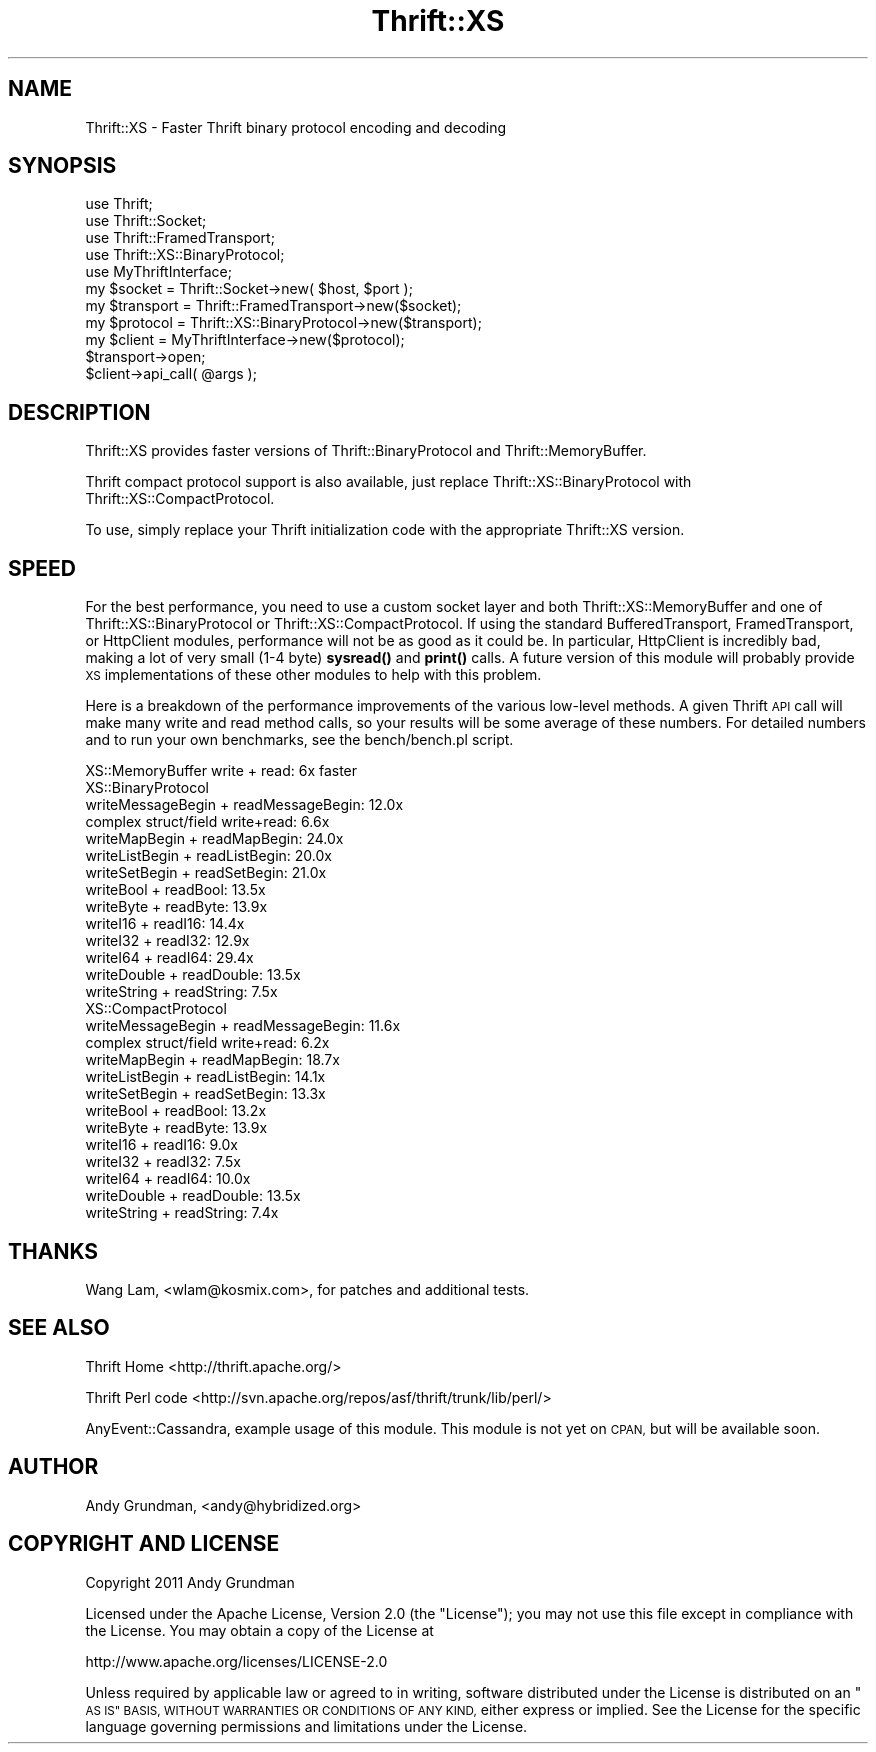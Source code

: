 .\" Automatically generated by Pod::Man 4.14 (Pod::Simple 3.40)
.\"
.\" Standard preamble:
.\" ========================================================================
.de Sp \" Vertical space (when we can't use .PP)
.if t .sp .5v
.if n .sp
..
.de Vb \" Begin verbatim text
.ft CW
.nf
.ne \\$1
..
.de Ve \" End verbatim text
.ft R
.fi
..
.\" Set up some character translations and predefined strings.  \*(-- will
.\" give an unbreakable dash, \*(PI will give pi, \*(L" will give a left
.\" double quote, and \*(R" will give a right double quote.  \*(C+ will
.\" give a nicer C++.  Capital omega is used to do unbreakable dashes and
.\" therefore won't be available.  \*(C` and \*(C' expand to `' in nroff,
.\" nothing in troff, for use with C<>.
.tr \(*W-
.ds C+ C\v'-.1v'\h'-1p'\s-2+\h'-1p'+\s0\v'.1v'\h'-1p'
.ie n \{\
.    ds -- \(*W-
.    ds PI pi
.    if (\n(.H=4u)&(1m=24u) .ds -- \(*W\h'-12u'\(*W\h'-12u'-\" diablo 10 pitch
.    if (\n(.H=4u)&(1m=20u) .ds -- \(*W\h'-12u'\(*W\h'-8u'-\"  diablo 12 pitch
.    ds L" ""
.    ds R" ""
.    ds C` ""
.    ds C' ""
'br\}
.el\{\
.    ds -- \|\(em\|
.    ds PI \(*p
.    ds L" ``
.    ds R" ''
.    ds C`
.    ds C'
'br\}
.\"
.\" Escape single quotes in literal strings from groff's Unicode transform.
.ie \n(.g .ds Aq \(aq
.el       .ds Aq '
.\"
.\" If the F register is >0, we'll generate index entries on stderr for
.\" titles (.TH), headers (.SH), subsections (.SS), items (.Ip), and index
.\" entries marked with X<> in POD.  Of course, you'll have to process the
.\" output yourself in some meaningful fashion.
.\"
.\" Avoid warning from groff about undefined register 'F'.
.de IX
..
.nr rF 0
.if \n(.g .if rF .nr rF 1
.if (\n(rF:(\n(.g==0)) \{\
.    if \nF \{\
.        de IX
.        tm Index:\\$1\t\\n%\t"\\$2"
..
.        if !\nF==2 \{\
.            nr % 0
.            nr F 2
.        \}
.    \}
.\}
.rr rF
.\" ========================================================================
.\"
.IX Title "Thrift::XS 3"
.TH Thrift::XS 3 "2011-07-11" "perl v5.32.0" "User Contributed Perl Documentation"
.\" For nroff, turn off justification.  Always turn off hyphenation; it makes
.\" way too many mistakes in technical documents.
.if n .ad l
.nh
.SH "NAME"
Thrift::XS \- Faster Thrift binary protocol encoding and decoding
.SH "SYNOPSIS"
.IX Header "SYNOPSIS"
.Vb 5
\&    use Thrift;
\&    use Thrift::Socket;
\&    use Thrift::FramedTransport;
\&    use Thrift::XS::BinaryProtocol;
\&    use MyThriftInterface;
\&    
\&    my $socket    = Thrift::Socket\->new( $host, $port );
\&    my $transport = Thrift::FramedTransport\->new($socket);
\&    my $protocol  = Thrift::XS::BinaryProtocol\->new($transport);
\&    my $client    = MyThriftInterface\->new($protocol);
\&    
\&    $transport\->open;
\&    
\&    $client\->api_call( @args );
.Ve
.SH "DESCRIPTION"
.IX Header "DESCRIPTION"
Thrift::XS provides faster versions of Thrift::BinaryProtocol and
Thrift::MemoryBuffer.
.PP
Thrift compact protocol support is also available, just replace
Thrift::XS::BinaryProtocol with Thrift::XS::CompactProtocol.
.PP
To use, simply replace your Thrift initialization code with the appropriate
Thrift::XS version.
.SH "SPEED"
.IX Header "SPEED"
For the best performance, you need to use a custom socket layer and both
Thrift::XS::MemoryBuffer and one of Thrift::XS::BinaryProtocol or
Thrift::XS::CompactProtocol. If using the standard BufferedTransport,
FramedTransport, or HttpClient modules, performance will not be as good
as it could be. In particular, HttpClient is incredibly bad, making a lot of
very small (1\-4 byte) \fBsysread()\fR and \fBprint()\fR calls. A future version of this
module will probably provide \s-1XS\s0 implementations of these other modules to
help with this problem.
.PP
Here is a breakdown of the performance improvements of the various low-level
methods. A given Thrift \s-1API\s0 call will make many write and read method calls,
so your results will be some average of these numbers. For detailed numbers
and to run your own benchmarks, see the bench/bench.pl script.
.PP
.Vb 1
\&    XS::MemoryBuffer write + read: 6x faster
\&    
\&    XS::BinaryProtocol
\&        writeMessageBegin + readMessageBegin: 12.0x
\&        complex struct/field write+read:       6.6x
\&        writeMapBegin + readMapBegin:         24.0x
\&        writeListBegin + readListBegin:       20.0x
\&        writeSetBegin + readSetBegin:         21.0x
\&        writeBool + readBool:                 13.5x
\&        writeByte + readByte:                 13.9x
\&        writeI16 + readI16:                   14.4x
\&        writeI32 + readI32:                   12.9x
\&        writeI64 + readI64:                   29.4x
\&        writeDouble + readDouble:             13.5x
\&        writeString + readString:              7.5x
\&        
\&    XS::CompactProtocol
\&        writeMessageBegin + readMessageBegin: 11.6x
\&        complex struct/field write+read:       6.2x
\&        writeMapBegin + readMapBegin:         18.7x
\&        writeListBegin + readListBegin:       14.1x
\&        writeSetBegin + readSetBegin:         13.3x
\&        writeBool + readBool:                 13.2x
\&        writeByte + readByte:                 13.9x
\&        writeI16 + readI16:                    9.0x
\&        writeI32 + readI32:                    7.5x
\&        writeI64 + readI64:                   10.0x
\&        writeDouble + readDouble:             13.5x
\&        writeString + readString:              7.4x
.Ve
.SH "THANKS"
.IX Header "THANKS"
Wang Lam, <wlam@kosmix.com>, for patches and additional tests.
.SH "SEE ALSO"
.IX Header "SEE ALSO"
Thrift Home <http://thrift.apache.org/>
.PP
Thrift Perl code <http://svn.apache.org/repos/asf/thrift/trunk/lib/perl/>
.PP
AnyEvent::Cassandra, example usage of this module. This module is not yet
on \s-1CPAN,\s0 but will be available soon.
.SH "AUTHOR"
.IX Header "AUTHOR"
Andy Grundman, <andy@hybridized.org>
.SH "COPYRIGHT AND LICENSE"
.IX Header "COPYRIGHT AND LICENSE"
Copyright 2011 Andy Grundman
.PP
Licensed under the Apache License, Version 2.0 (the \*(L"License\*(R");
you may not use this file except in compliance with the License.
You may obtain a copy of the License at
.PP
.Vb 1
\&    http://www.apache.org/licenses/LICENSE\-2.0
.Ve
.PP
Unless required by applicable law or agreed to in writing, software
distributed under the License is distributed on an \*(L"\s-1AS IS\*(R" BASIS,
WITHOUT WARRANTIES OR CONDITIONS OF ANY KIND,\s0 either express or implied.
See the License for the specific language governing permissions and
limitations under the License.
